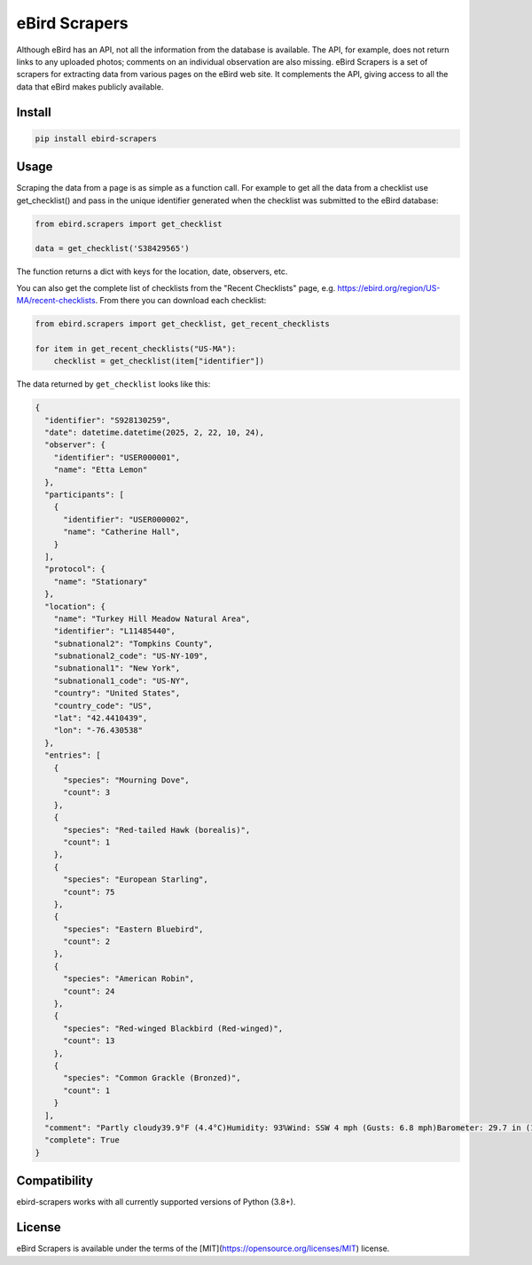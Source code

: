 eBird Scrapers
==============
Although eBird has an API, not all the information from the database is
available. The API, for example, does not return links to any uploaded
photos; comments on an individual observation are also missing. eBird Scrapers
is a set of scrapers for extracting data from various pages on the eBird
web site. It complements the API, giving access to all the data that eBird
makes publicly available.

Install
-------
.. code-block:: console

    pip install ebird-scrapers

Usage
-----
Scraping the data from a page is as simple as a function call. For example
to get all the data from a checklist use get_checklist() and pass in the
unique identifier generated when the checklist was submitted to the eBird
database:

.. code-block:: python

    from ebird.scrapers import get_checklist

    data = get_checklist('S38429565')

The function returns a dict with keys for the location, date, observers, etc.

You can also get the complete list of checklists from the "Recent Checklists"
page, e.g. https://ebird.org/region/US-MA/recent-checklists. From there you
can download each checklist:

.. code-block:: python

    from ebird.scrapers import get_checklist, get_recent_checklists

    for item in get_recent_checklists("US-MA"):
        checklist = get_checklist(item["identifier"])

The data returned by ``get_checklist`` looks like this:

.. code-block:: python

    {
      "identifier": "S928130259",
      "date": datetime.datetime(2025, 2, 22, 10, 24),
      "observer": {
        "identifier": "USER000001",
        "name": "Etta Lemon"
      },
      "participants": [
        {
          "identifier": "USER000002",
          "name": "Catherine Hall",
        }
      ],
      "protocol": {
        "name": "Stationary"
      },
      "location": {
        "name": "Turkey Hill Meadow Natural Area",
        "identifier": "L11485440",
        "subnational2": "Tompkins County",
        "subnational2_code": "US-NY-109",
        "subnational1": "New York",
        "subnational1_code": "US-NY",
        "country": "United States",
        "country_code": "US",
        "lat": "42.4410439",
        "lon": "-76.430538"
      },
      "entries": [
        {
          "species": "Mourning Dove",
          "count": 3
        },
        {
          "species": "Red-tailed Hawk (borealis)",
          "count": 1
        },
        {
          "species": "European Starling",
          "count": 75
        },
        {
          "species": "Eastern Bluebird",
          "count": 2
        },
        {
          "species": "American Robin",
          "count": 24
        },
        {
          "species": "Red-winged Blackbird (Red-winged)",
          "count": 13
        },
        {
          "species": "Common Grackle (Bronzed)",
          "count": 1
        }
      ],
      "comment": "Partly cloudy39.9°F (4.4°C)Humidity: 93%Wind: SSW 4 mph (Gusts: 6.8 mph)Barometer: 29.7 in (1006 mb)Visibility: 9 miLast Update: 25 Feb 16:45\nSubmitted from eBird for iOS, version 3.2.16",
      "complete": True
    }

Compatibility
-------------
ebird-scrapers works with all currently supported versions of Python (3.8+).

License
-------
eBird Scrapers is available under the terms of the [MIT](https://opensource.org/licenses/MIT) license.
